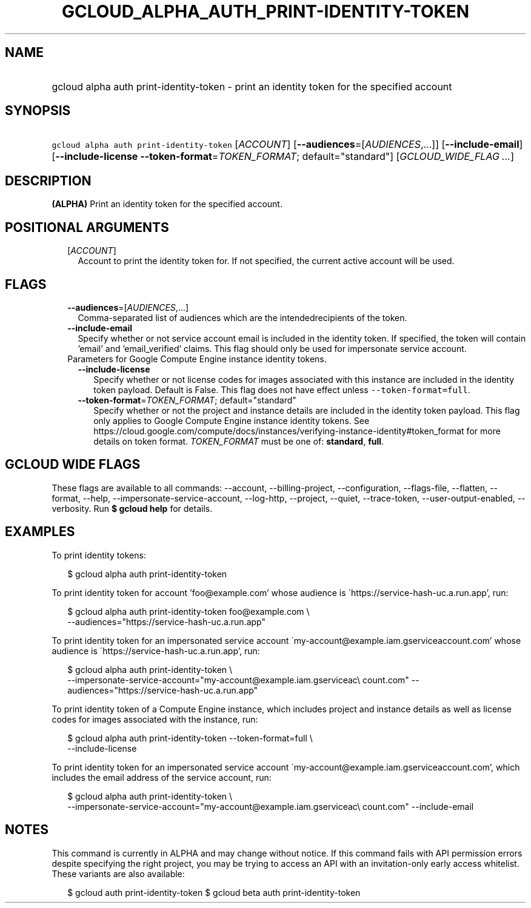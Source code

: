 
.TH "GCLOUD_ALPHA_AUTH_PRINT\-IDENTITY\-TOKEN" 1



.SH "NAME"
.HP
gcloud alpha auth print\-identity\-token \- print an identity token for the specified account



.SH "SYNOPSIS"
.HP
\f5gcloud alpha auth print\-identity\-token\fR [\fIACCOUNT\fR] [\fB\-\-audiences\fR=[\fIAUDIENCES\fR,...]] [\fB\-\-include\-email\fR] [\fB\-\-include\-license\fR\ \fB\-\-token\-format\fR=\fITOKEN_FORMAT\fR;\ default="standard"] [\fIGCLOUD_WIDE_FLAG\ ...\fR]



.SH "DESCRIPTION"

\fB(ALPHA)\fR Print an identity token for the specified account.



.SH "POSITIONAL ARGUMENTS"

.RS 2m
.TP 2m
[\fIACCOUNT\fR]
Account to print the identity token for. If not specified, the current active
account will be used.


.RE
.sp

.SH "FLAGS"

.RS 2m
.TP 2m
\fB\-\-audiences\fR=[\fIAUDIENCES\fR,...]
Comma\-separated list of audiences which are the intendedrecipients of the
token.

.TP 2m
\fB\-\-include\-email\fR
Specify whether or not service account email is included in the identity token.
If specified, the token will contain 'email' and 'email_verified' claims. This
flag should only be used for impersonate service account.

.TP 2m

Parameters for Google Compute Engine instance identity tokens.

.RS 2m
.TP 2m
\fB\-\-include\-license\fR
Specify whether or not license codes for images associated with this instance
are included in the identity token payload. Default is False. This flag does not
have effect unless \f5\-\-token\-format=full\fR.

.TP 2m
\fB\-\-token\-format\fR=\fITOKEN_FORMAT\fR; default="standard"
Specify whether or not the project and instance details are included in the
identity token payload. This flag only applies to Google Compute Engine instance
identity tokens. See
https://cloud.google.com/compute/docs/instances/verifying\-instance\-identity#token_format
for more details on token format. \fITOKEN_FORMAT\fR must be one of:
\fBstandard\fR, \fBfull\fR.


.RE
.RE
.sp

.SH "GCLOUD WIDE FLAGS"

These flags are available to all commands: \-\-account, \-\-billing\-project,
\-\-configuration, \-\-flags\-file, \-\-flatten, \-\-format, \-\-help,
\-\-impersonate\-service\-account, \-\-log\-http, \-\-project, \-\-quiet,
\-\-trace\-token, \-\-user\-output\-enabled, \-\-verbosity. Run \fB$ gcloud
help\fR for details.



.SH "EXAMPLES"

To print identity tokens:

.RS 2m
$ gcloud alpha auth print\-identity\-token
.RE

To print identity token for account 'foo@example.com' whose audience is
\'https://service\-hash\-uc.a.run.app', run:

.RS 2m
$ gcloud alpha auth print\-identity\-token foo@example.com \e
    \-\-audiences="https://service\-hash\-uc.a.run.app"
.RE

To print identity token for an impersonated service account
\'my\-account@example.iam.gserviceaccount.com' whose audience is
\'https://service\-hash\-uc.a.run.app', run:

.RS 2m
$ gcloud alpha auth print\-identity\-token \e
    \-\-impersonate\-service\-account="my\-account@example.iam.gserviceac\e
count.com" \-\-audiences="https://service\-hash\-uc.a.run.app"
.RE

To print identity token of a Compute Engine instance, which includes project and
instance details as well as license codes for images associated with the
instance, run:

.RS 2m
$ gcloud alpha auth print\-identity\-token \-\-token\-format=full \e
    \-\-include\-license
.RE

To print identity token for an impersonated service account
\'my\-account@example.iam.gserviceaccount.com', which includes the email address
of the service account, run:

.RS 2m
$ gcloud alpha auth print\-identity\-token \e
    \-\-impersonate\-service\-account="my\-account@example.iam.gserviceac\e
count.com" \-\-include\-email
.RE



.SH "NOTES"

This command is currently in ALPHA and may change without notice. If this
command fails with API permission errors despite specifying the right project,
you may be trying to access an API with an invitation\-only early access
whitelist. These variants are also available:

.RS 2m
$ gcloud auth print\-identity\-token
$ gcloud beta auth print\-identity\-token
.RE

